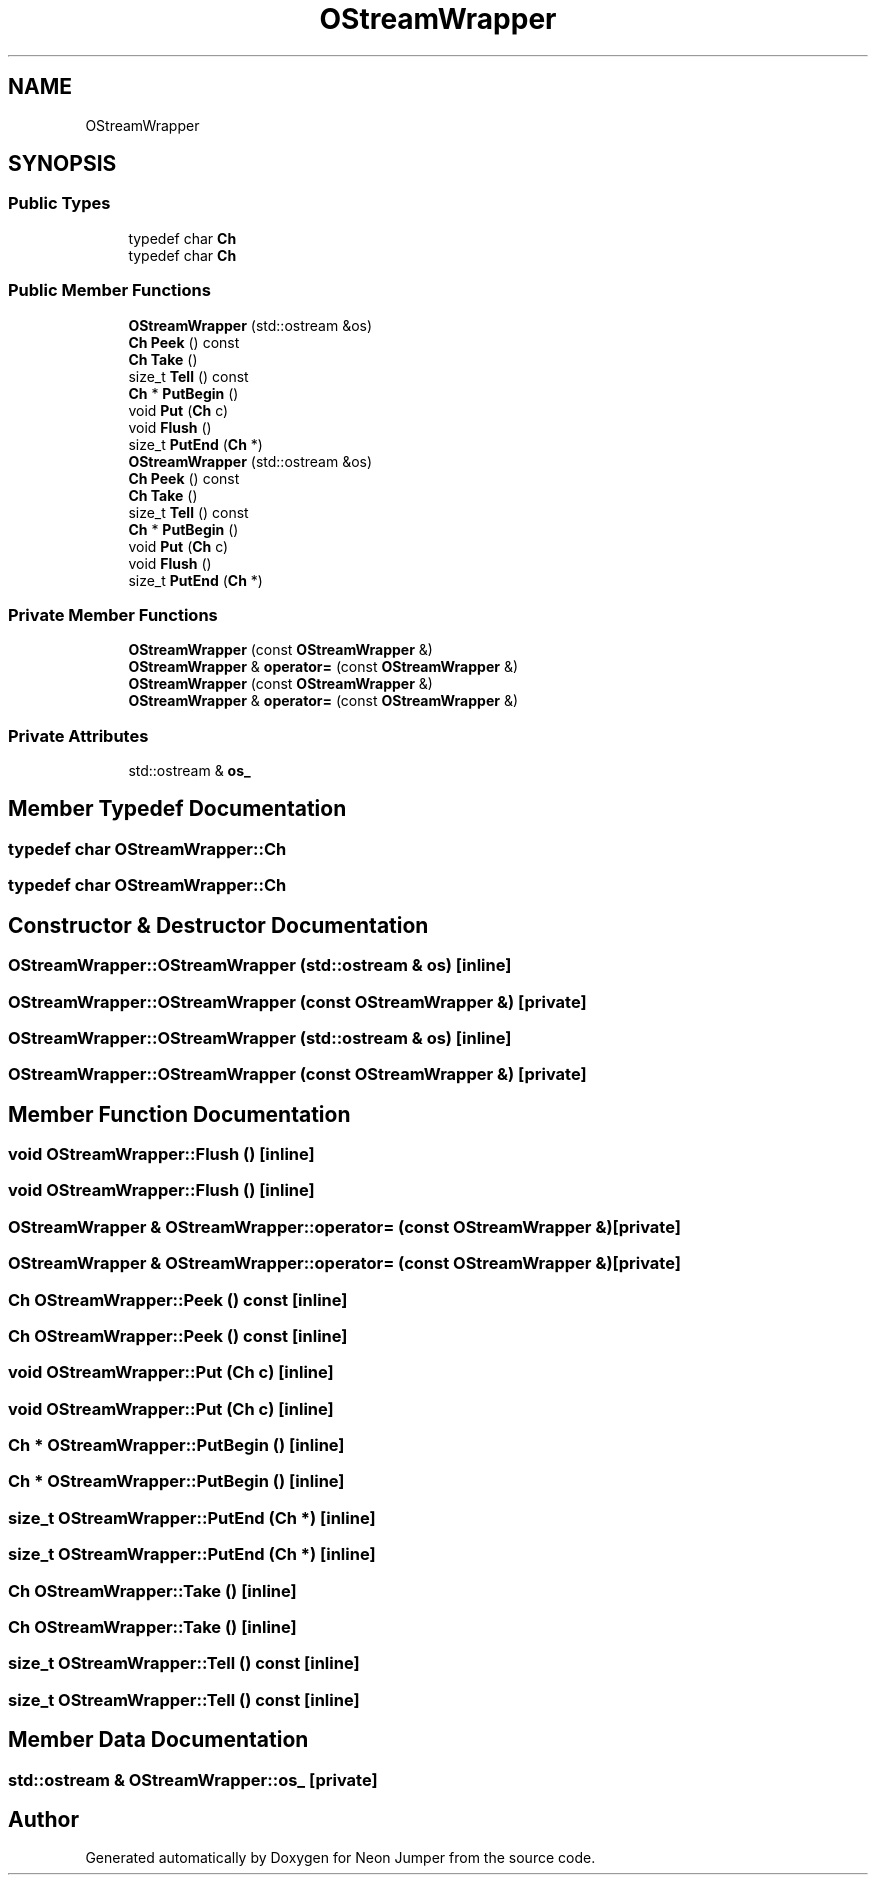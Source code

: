 .TH "OStreamWrapper" 3 "Fri Jan 21 2022" "Neon Jumper" \" -*- nroff -*-
.ad l
.nh
.SH NAME
OStreamWrapper
.SH SYNOPSIS
.br
.PP
.SS "Public Types"

.in +1c
.ti -1c
.RI "typedef char \fBCh\fP"
.br
.ti -1c
.RI "typedef char \fBCh\fP"
.br
.in -1c
.SS "Public Member Functions"

.in +1c
.ti -1c
.RI "\fBOStreamWrapper\fP (std::ostream &os)"
.br
.ti -1c
.RI "\fBCh\fP \fBPeek\fP () const"
.br
.ti -1c
.RI "\fBCh\fP \fBTake\fP ()"
.br
.ti -1c
.RI "size_t \fBTell\fP () const"
.br
.ti -1c
.RI "\fBCh\fP * \fBPutBegin\fP ()"
.br
.ti -1c
.RI "void \fBPut\fP (\fBCh\fP c)"
.br
.ti -1c
.RI "void \fBFlush\fP ()"
.br
.ti -1c
.RI "size_t \fBPutEnd\fP (\fBCh\fP *)"
.br
.ti -1c
.RI "\fBOStreamWrapper\fP (std::ostream &os)"
.br
.ti -1c
.RI "\fBCh\fP \fBPeek\fP () const"
.br
.ti -1c
.RI "\fBCh\fP \fBTake\fP ()"
.br
.ti -1c
.RI "size_t \fBTell\fP () const"
.br
.ti -1c
.RI "\fBCh\fP * \fBPutBegin\fP ()"
.br
.ti -1c
.RI "void \fBPut\fP (\fBCh\fP c)"
.br
.ti -1c
.RI "void \fBFlush\fP ()"
.br
.ti -1c
.RI "size_t \fBPutEnd\fP (\fBCh\fP *)"
.br
.in -1c
.SS "Private Member Functions"

.in +1c
.ti -1c
.RI "\fBOStreamWrapper\fP (const \fBOStreamWrapper\fP &)"
.br
.ti -1c
.RI "\fBOStreamWrapper\fP & \fBoperator=\fP (const \fBOStreamWrapper\fP &)"
.br
.ti -1c
.RI "\fBOStreamWrapper\fP (const \fBOStreamWrapper\fP &)"
.br
.ti -1c
.RI "\fBOStreamWrapper\fP & \fBoperator=\fP (const \fBOStreamWrapper\fP &)"
.br
.in -1c
.SS "Private Attributes"

.in +1c
.ti -1c
.RI "std::ostream & \fBos_\fP"
.br
.in -1c
.SH "Member Typedef Documentation"
.PP 
.SS "typedef char \fBOStreamWrapper::Ch\fP"

.SS "typedef char \fBOStreamWrapper::Ch\fP"

.SH "Constructor & Destructor Documentation"
.PP 
.SS "OStreamWrapper::OStreamWrapper (std::ostream & os)\fC [inline]\fP"

.SS "OStreamWrapper::OStreamWrapper (const \fBOStreamWrapper\fP &)\fC [private]\fP"

.SS "OStreamWrapper::OStreamWrapper (std::ostream & os)\fC [inline]\fP"

.SS "OStreamWrapper::OStreamWrapper (const \fBOStreamWrapper\fP &)\fC [private]\fP"

.SH "Member Function Documentation"
.PP 
.SS "void OStreamWrapper::Flush ()\fC [inline]\fP"

.SS "void OStreamWrapper::Flush ()\fC [inline]\fP"

.SS "\fBOStreamWrapper\fP & OStreamWrapper::operator= (const \fBOStreamWrapper\fP &)\fC [private]\fP"

.SS "\fBOStreamWrapper\fP & OStreamWrapper::operator= (const \fBOStreamWrapper\fP &)\fC [private]\fP"

.SS "\fBCh\fP OStreamWrapper::Peek () const\fC [inline]\fP"

.SS "\fBCh\fP OStreamWrapper::Peek () const\fC [inline]\fP"

.SS "void OStreamWrapper::Put (\fBCh\fP c)\fC [inline]\fP"

.SS "void OStreamWrapper::Put (\fBCh\fP c)\fC [inline]\fP"

.SS "\fBCh\fP * OStreamWrapper::PutBegin ()\fC [inline]\fP"

.SS "\fBCh\fP * OStreamWrapper::PutBegin ()\fC [inline]\fP"

.SS "size_t OStreamWrapper::PutEnd (\fBCh\fP *)\fC [inline]\fP"

.SS "size_t OStreamWrapper::PutEnd (\fBCh\fP *)\fC [inline]\fP"

.SS "\fBCh\fP OStreamWrapper::Take ()\fC [inline]\fP"

.SS "\fBCh\fP OStreamWrapper::Take ()\fC [inline]\fP"

.SS "size_t OStreamWrapper::Tell () const\fC [inline]\fP"

.SS "size_t OStreamWrapper::Tell () const\fC [inline]\fP"

.SH "Member Data Documentation"
.PP 
.SS "std::ostream & OStreamWrapper::os_\fC [private]\fP"


.SH "Author"
.PP 
Generated automatically by Doxygen for Neon Jumper from the source code\&.
